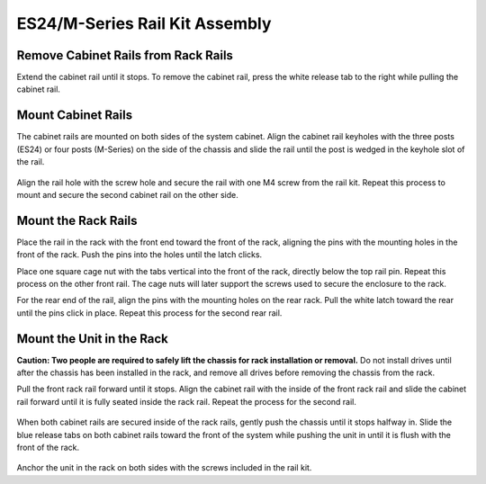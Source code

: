 .. index:: ES24/M-Series Rail Kit Assembly

ES24/M-Series Rail Kit Assembly
~~~~~~~~~~~~~~~~~~~~~~~~~~~~~~~

Remove Cabinet Rails from Rack Rails
^^^^^^^^^^^^^^^^^^^^^^^^^^^^^^^^^^^^

Extend the cabinet rail until it stops. To remove the cabinet rail,
press the white release tab to the right while pulling the cabinet
rail.

.. _cabinet_rail_removal:
.. figure:: images/tn_es24m_cabinet_rail1.png


Mount Cabinet Rails
^^^^^^^^^^^^^^^^^^^

The cabinet rails are mounted on both sides of the system cabinet.
Align the cabinet rail keyholes with the three posts (ES24) or four
posts (M-Series) on the side of the chassis and slide the rail until
the post is wedged in the keyhole slot of the rail.


.. _cabinet_rail2:
.. figure:: images/tn_es24m_cabinet_rail2.png


Align the rail hole with the screw hole and secure the rail with one
M4 screw from the rail kit.  Repeat this process to mount and secure
the second cabinet rail on the other side.


Mount the Rack Rails
^^^^^^^^^^^^^^^^^^^^

Place the rail in the rack with the front end toward the front of the
rack, aligning the pins with the mounting holes in the front of the
rack. Push the pins into the holes until the latch clicks.

Place one square cage nut with the tabs vertical into the front of
the rack, directly below the top rail pin. Repeat this process on the
other front rail. The cage nuts will later support the screws used to
secure the enclosure to the rack.

For the rear end of the rail, align the pins with the mounting holes
on the rear rack. Pull the white latch toward the rear until the pins
click in place. Repeat this process for the second rear rail.


.. _es24_rack_rail_install:
.. figure:: images/tn_es24_rack_rail_install.png
   :width: 60%


Mount the Unit in the Rack
^^^^^^^^^^^^^^^^^^^^^^^^^^

**Caution: Two people are required to safely lift the chassis for rack
installation or removal.** Do not install drives until after the
chassis has been installed in the rack, and remove all drives before
removing the chassis from the rack.

Pull the front rack rail forward until it stops. Align the cabinet
rail with the inside of the front rack rail and slide the cabinet rail
forward until it is fully seated inside the rack rail. Repeat the
process for the second rail.


.. _rack_rail_to_cabinet_rail:
.. figure:: images/tn_es24m_cabinet_meets_rack.png
   :width: 60%


When both cabinet rails are secured inside of the rack rails, gently
push the chassis until it stops halfway in. Slide the blue release
tabs on both cabinet rails toward the front of the system while
pushing the unit in until it is flush with the front of the rack.


.. _es24m_mount_system_in_rack:
.. figure:: images/tn_es24m_mount_system.png
   :width: 60%


Anchor the unit in the rack on both sides with the screws included in
the rail kit.

